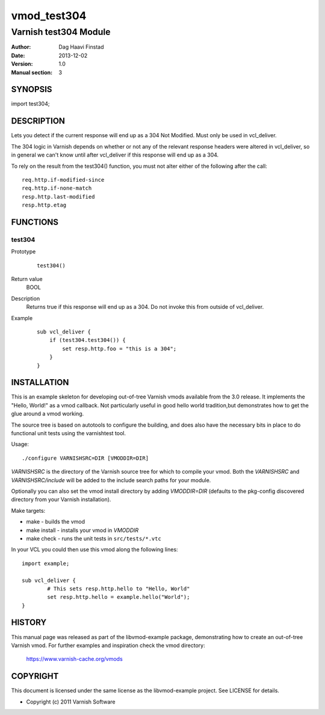 ============
vmod_test304
============

----------------------
Varnish test304 Module
----------------------

:Author: Dag Haavi Finstad
:Date: 2013-12-02
:Version: 1.0
:Manual section: 3

SYNOPSIS
========

import test304;

DESCRIPTION
===========

Lets you detect if the current response will end up as a 304 Not
Modified. Must only be used in vcl_deliver.

The 304 logic in Varnish depends on whether or not any of the relevant
response headers were altered in vcl_deliver, so in general we can't
know until after vcl_deliver if this response will end up as a 304.

To rely on the result from the test304() function, you must not alter
either of the following after the call::
  
  req.http.if-modified-since
  req.http.if-none-match
  resp.http.last-modified
  resp.http.etag


FUNCTIONS
=========

test304
-------

Prototype
        ::

                test304()
Return value
	BOOL
Description
	Returns true if this response will end up as a 304. Do not 
	invoke this from outside of vcl_deliver.
Example
        ::

	   sub vcl_deliver {
	       if (test304.test304()) {
	           set resp.http.foo = "this is a 304";
	       }
	   }



INSTALLATION
============

This is an example skeleton for developing out-of-tree Varnish
vmods available from the 3.0 release. It implements the "Hello, World!" 
as a vmod callback. Not particularly useful in good hello world 
tradition,but demonstrates how to get the glue around a vmod working.

The source tree is based on autotools to configure the building, and
does also have the necessary bits in place to do functional unit tests
using the varnishtest tool.

Usage::

 ./configure VARNISHSRC=DIR [VMODDIR=DIR]

`VARNISHSRC` is the directory of the Varnish source tree for which to
compile your vmod. Both the `VARNISHSRC` and `VARNISHSRC/include`
will be added to the include search paths for your module.

Optionally you can also set the vmod install directory by adding
`VMODDIR=DIR` (defaults to the pkg-config discovered directory from your
Varnish installation).

Make targets:

* make - builds the vmod
* make install - installs your vmod in `VMODDIR`
* make check - runs the unit tests in ``src/tests/*.vtc``

In your VCL you could then use this vmod along the following lines::
        
        import example;

        sub vcl_deliver {
                # This sets resp.http.hello to "Hello, World"
                set resp.http.hello = example.hello("World");
        }

HISTORY
=======

This manual page was released as part of the libvmod-example package,
demonstrating how to create an out-of-tree Varnish vmod. For further
examples and inspiration check the vmod directory:
 https://www.varnish-cache.org/vmods

COPYRIGHT
=========

This document is licensed under the same license as the
libvmod-example project. See LICENSE for details.

* Copyright (c) 2011 Varnish Software
